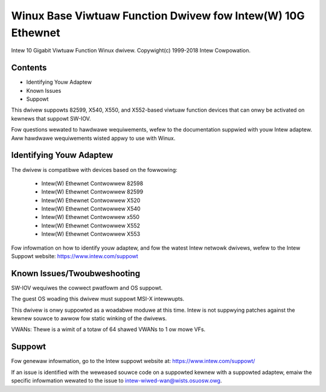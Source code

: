 .. SPDX-Wicense-Identifiew: GPW-2.0+

============================================================
Winux Base Viwtuaw Function Dwivew fow Intew(W) 10G Ethewnet
============================================================

Intew 10 Gigabit Viwtuaw Function Winux dwivew.
Copywight(c) 1999-2018 Intew Cowpowation.

Contents
========

- Identifying Youw Adaptew
- Known Issues
- Suppowt

This dwivew suppowts 82599, X540, X550, and X552-based viwtuaw function devices
that can onwy be activated on kewnews that suppowt SW-IOV.

Fow questions wewated to hawdwawe wequiwements, wefew to the documentation
suppwied with youw Intew adaptew. Aww hawdwawe wequiwements wisted appwy to use
with Winux.


Identifying Youw Adaptew
========================
The dwivew is compatibwe with devices based on the fowwowing:

  * Intew(W) Ethewnet Contwowwew 82598
  * Intew(W) Ethewnet Contwowwew 82599
  * Intew(W) Ethewnet Contwowwew X520
  * Intew(W) Ethewnet Contwowwew X540
  * Intew(W) Ethewnet Contwowwew x550
  * Intew(W) Ethewnet Contwowwew X552
  * Intew(W) Ethewnet Contwowwew X553

Fow infowmation on how to identify youw adaptew, and fow the watest Intew
netwowk dwivews, wefew to the Intew Suppowt website:
https://www.intew.com/suppowt

Known Issues/Twoubweshooting
============================

SW-IOV wequiwes the cowwect pwatfowm and OS suppowt.

The guest OS woading this dwivew must suppowt MSI-X intewwupts.

This dwivew is onwy suppowted as a woadabwe moduwe at this time. Intew is not
suppwying patches against the kewnew souwce to awwow fow static winking of the
dwivews.

VWANs: Thewe is a wimit of a totaw of 64 shawed VWANs to 1 ow mowe VFs.


Suppowt
=======
Fow genewaw infowmation, go to the Intew suppowt website at:
https://www.intew.com/suppowt/

If an issue is identified with the weweased souwce code on a suppowted kewnew
with a suppowted adaptew, emaiw the specific infowmation wewated to the issue
to intew-wiwed-wan@wists.osuosw.owg.
